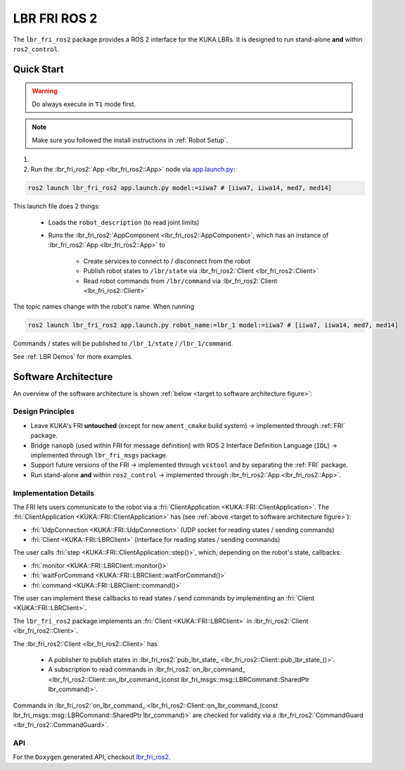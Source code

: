 LBR FRI ROS 2
=============
The ``lbr_fri_ros2`` package provides a ROS 2 interface for the KUKA LBRs. It is designed to run stand-alone **and** within ``ros2_control``.

Quick Start
-----------
.. warning::
    Do always execute in ``T1`` mode first.

.. note::
    Make sure you followed the install instructions in :ref:`Robot Setup`.

#. .. dropdown:: Launch the ``LBRServer`` application on the ``KUKA smartPAD``

    .. thumbnail:: ../../lbr_demos/doc/img/applications_lbr_server.png

#. Run the :lbr_fri_ros2:`App <lbr_fri_ros2::App>` node via `app.launch.py <https://github.com/lbr-stack/lbr_fri_ros2_stack/blob/humble/lbr_fri_ros2/launch/app.launch.py>`_:

.. code-block:: bash

    ros2 launch lbr_fri_ros2 app.launch.py model:=iiwa7 # [iiwa7, iiwa14, med7, med14]

This launch file does 2 things:

    - Loads the ``robot_description`` (to read joint limits)
    - Runs the :lbr_fri_ros2:`AppComponent <lbr_fri_ros2::AppComponent>`, which has an instance of :lbr_fri_ros2:`App <lbr_fri_ros2::App>` to
        
        - Create services to connect to / disconnect from the robot
        - Publish robot states to ``/lbr/state`` via :lbr_fri_ros2:`Client <lbr_fri_ros2::Client>`
        - Read robot commands from ``/lbr/command`` via :lbr_fri_ros2:`Client <lbr_fri_ros2::Client>`

The topic names change with the robot's name. When running

.. code-block:: bash

    ros2 launch lbr_fri_ros2 app.launch.py robot_name:=lbr_1 model:=iiwa7 # [iiwa7, iiwa14, med7, med14]

Commands / states will be published to ``/lbr_1/state`` / ``/lbr_1/command``.

See :ref:`LBR Demos` for more examples.

Software Architecture
---------------------
An overview of the software architecture is shown :ref:`below <target to software architecture figure>`:

.. _target to software architecture figure:
.. thumbnail:: img/lbr_fri_ros2.drawio.svg
    :alt: lbr_fri_ros2

Design Principles
~~~~~~~~~~~~~~~~~
- Leave KUKA's FRI **untouched** (except for new ``ament_cmake`` build system) -> implemented through :ref:`FRI` package.
- Bridge ``nanopb`` (used within FRI for message definition) with ROS 2 Interface Definition Language (``IDL``) -> implemented through ``lbr_fri_msgs`` package.
- Support future versions of the FRI -> implemented through ``vcstool`` and by separating the :ref:`FRI` package.
- Run stand-alone **and** within ``ros2_control`` -> implemented through :lbr_fri_ros2:`App <lbr_fri_ros2::App>`.

Implementation Details
~~~~~~~~~~~~~~~~~~~~~~
The FRI lets users communicate to the robot via a :fri:`ClientApplication <KUKA::FRI::ClientApplication>`. The :fri:`ClientApplication <KUKA::FRI::ClientApplication>` has (see :ref:`above <target to software architecture figure>`):

- :fri:`UdpConnection <KUKA::FRI::UdpConnection>` (UDP socket for reading states / sending commands)
- :fri:`Client <KUKA::FRI::LBRClient>` (interface for reading states / sending commands)

The user calls :fri:`step <KUKA::FRI::ClientApplication::step()>`, which, depending on the robot's state, callbacks:

- :fri:`monitor <KUKA::FRI::LBRClient::monitor()>`
- :fri:`waitForCommand <KUKA::FRI::LBRClient::waitForCommand()>`
- :fri:`command <KUKA::FRI::LBRClient::command()>`

The user can implement these callbacks to read states / send commands by implementing an :fri:`Client <KUKA::FRI::LBRClient>`.

The ``lbr_fri_ros2`` package implements an :fri:`Client <KUKA::FRI::LBRClient>` in :lbr_fri_ros2:`Client <lbr_fri_ros2::Client>`.

The :lbr_fri_ros2:`Client <lbr_fri_ros2::Client>` has

 - A publisher to publish states in :lbr_fri_ros2:`pub_lbr_state_ <lbr_fri_ros2::Client::pub_lbr_state_()>`.
 - A subscription to read commands in :lbr_fri_ros2:`on_lbr_command_ <lbr_fri_ros2::Client::on_lbr_command_(const lbr_fri_msgs::msg::LBRCommand::SharedPtr lbr_command)>`.

Commands in :lbr_fri_ros2:`on_lbr_command_ <lbr_fri_ros2::Client::on_lbr_command_(const lbr_fri_msgs::msg::LBRCommand::SharedPtr lbr_command)>` are checked for validity via a :lbr_fri_ros2:`CommandGuard <lbr_fri_ros2::CommandGuard>`.

API
~~~
For the ``Doxygen`` generated API, checkout `lbr_fri_ros2 <../../../docs/doxygen/lbr_fri_ros2/html/hierarchy.html>`_.
